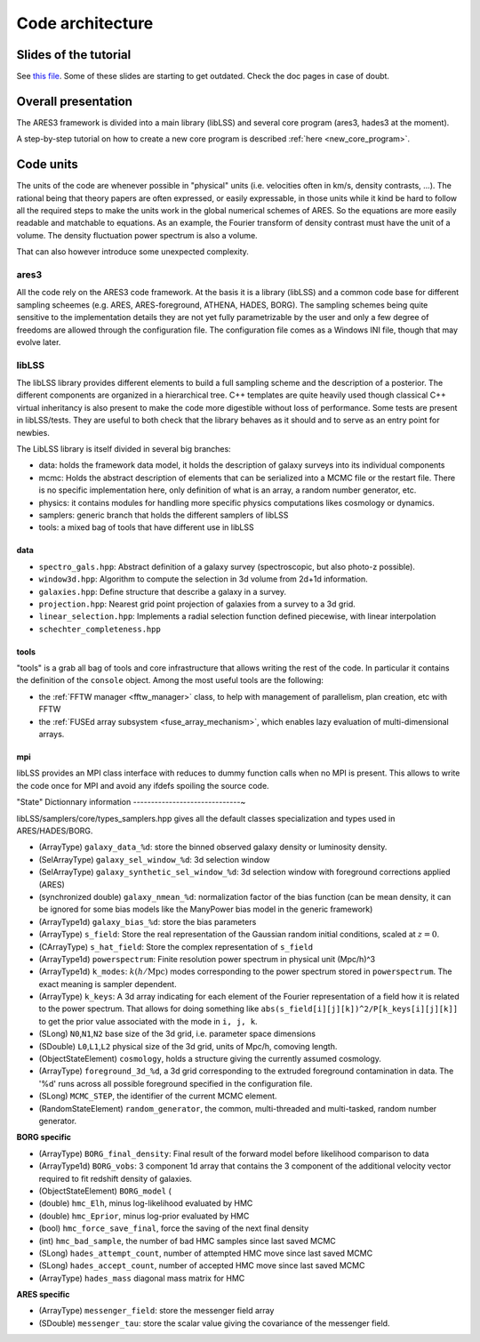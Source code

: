 Code architecture
=================

Slides of the tutorial
----------------------

See `this file <https://www.aquila-consortium.org/wiki/index.php/File:ARES_code.pdf>`__.
Some of these slides are starting to get outdated. Check the doc pages in case of doubt.


Overall presentation
--------------------

The ARES3 framework is divided into a main library (libLSS) and several
core program (ares3, hades3 at the moment).

A step-by-step tutorial on how to create a new core program is described
:ref:`here <new_core_program>`.

Code units
----------

The units of the code are whenever possible in "physical" units (i.e.
velocities often in km/s, density contrasts, ...). The rational being
that theory papers are often expressed, or easily expressable, in those
units while it kind be hard to follow all the required steps to make the
units work in the global numerical schemes of ARES. So the equations are
more easily readable and matchable to equations. As an example, the
Fourier transform of density contrast must have the unit of a volume.
The density fluctuation power spectrum is also a volume.

That can also however introduce some unexpected complexity.

ares3
~~~~~

All the code rely on the ARES3 code framework. At the basis it is a
library (libLSS) and a common code base for different sampling scheemes
(e.g. ARES, ARES-foreground, ATHENA, HADES, BORG). The sampling schemes
being quite sensitive to the implementation details they are not yet
fully parametrizable by the user and only a few degree of freedoms are
allowed through the configuration file. The configuration file comes as
a Windows INI file, though that may evolve later.

libLSS
~~~~~~

The libLSS library provides different elements to build a full sampling
scheme and the description of a posterior. The different components are
organized in a hierarchical tree. C++ templates are quite heavily used
though classical C++ virtual inheritancy is also present to make the
code more digestible without loss of performance. Some tests are present
in libLSS/tests. They are useful to both check that the library behaves
as it should and to serve as an entry point for newbies.

The LibLSS library is itself divided in several big branches:

-  data: holds the framework data model, it holds the description of
   galaxy surveys into its individual components
-  mcmc: Holds the abstract description of elements that can be
   serialized into a MCMC file or the restart file. There is no specific
   implementation here, only definition of what is an array, a random
   number generator, etc.
-  physics: it contains modules for handling more specific physics
   computations likes cosmology or dynamics.
-  samplers: generic branch that holds the different samplers of libLSS
-  tools: a mixed bag of tools that have different use in libLSS

data
^^^^

-  ``spectro_gals.hpp``: Abstract definition of a galaxy survey
   (spectroscopic, but also photo-z possible).
-  ``window3d.hpp``: Algorithm to compute the selection in 3d volume
   from 2d+1d information.
-  ``galaxies.hpp``: Define structure that describe a galaxy in a
   survey.
-  ``projection.hpp``: Nearest grid point projection of galaxies from a
   survey to a 3d grid.
-  ``linear_selection.hpp``: Implements a radial selection function
   defined piecewise, with linear interpolation
-  ``schechter_completeness.hpp``

tools
^^^^^

"tools" is a grab all bag of tools and core infrastructure that allows
writing the rest of the code. In particular it contains the definition
of the ``console`` object. Among the most useful tools
are the following:

-  the :ref:`FFTW manager <fftw_manager>` class, to help with management
   of parallelism, plan creation, etc with FFTW
-  the :ref:`FUSEd array subsystem <fuse_array_mechanism>`, which enables lazy
   evaluation of multi-dimensional arrays.

mpi
^^^

libLSS provides an MPI class interface with reduces to dummy function
calls when no MPI is present. This allows to write the code once for MPI
and avoid any ifdefs spoiling the source code.


"State" Dictionnary information
------------------------------~

libLSS/samplers/core/types_samplers.hpp gives all the default classes
specialization and types used in ARES/HADES/BORG.

-  (ArrayType) ``galaxy_data_%d``: store the binned observed galaxy
   density or luminosity density.
-  (SelArrayType) ``galaxy_sel_window_%d``: 3d selection window
-  (SelArrayType) ``galaxy_synthetic_sel_window_%d``: 3d selection
   window with foreground corrections applied (ARES)
-  (synchronized double) ``galaxy_nmean_%d``: normalization factor of
   the bias function (can be mean density, it can be ignored for some
   bias models like the ManyPower bias model in the generic framework)
-  (ArrayType1d) ``galaxy_bias_%d``: store the bias parameters
-  (ArrayType) ``s_field``: Store the real representation of the
   Gaussian random initial conditions, scaled at :math:`z=0`.
-  (CArrayType) ``s_hat_field``: Store the complex representation of
   ``s_field``
-  (ArrayType1d) ``powerspectrum``: Finite resolution power spectrum in
   physical unit (Mpc/h)^3
-  (ArrayType1d) ``k_modes``: :math:`k (h/\text{Mpc})` modes
   corresponding to the power spectrum stored in ``powerspectrum``. The
   exact meaning is sampler dependent.
-  (ArrayType) ``k_keys``: A 3d array indicating for each element of the
   Fourier representation of a field how it is related to the power
   spectrum. That allows for doing something like
   ``abs(s_field[i][j][k])^2/P[k_keys[i][j][k]]`` to get the prior value
   associated with the mode in ``i, j, k``.
-  (SLong) ``N0``,\ ``N1``,\ ``N2`` base size of the 3d grid, i.e.
   parameter space dimensions
-  (SDouble) ``L0``,\ ``L1``,\ ``L2`` physical size of the 3d grid,
   units of Mpc/h, comoving length.
-  (ObjectStateElement) ``cosmology``, holds a structure giving the
   currently assumed cosmology.
-  (ArrayType) ``foreground_3d_%d``, a 3d grid corresponding to the
   extruded foreground contamination in data. The '%d' runs across all
   possible foreground specified in the configuration file.
-  (SLong) ``MCMC_STEP``, the identifier of the current MCMC element.
-  (RandomStateElement) ``random_generator``, the common, multi-threaded
   and multi-tasked, random number generator.

**BORG specific**

-  (ArrayType) ``BORG_final_density``: Final result of the forward model
   before likelihood comparison to data
-  (ArrayType1d) ``BORG_vobs``: 3 component 1d array that contains the 3
   component of the additional velocity vector required to fit redshift
   density of galaxies.
-  (ObjectStateElement) ``BORG_model`` (
-  (double) ``hmc_Elh``, minus log-likelihood evaluated by HMC
-  (double) ``hmc_Eprior``, minus log-prior evaluated by HMC
-  (bool) ``hmc_force_save_final``, force the saving of the next final
   density
-  (int) ``hmc_bad_sample``, the number of bad HMC samples since last
   saved MCMC
-  (SLong) ``hades_attempt_count``, number of attempted HMC move since
   last saved MCMC
-  (SLong) ``hades_accept_count``, number of accepted HMC move since
   last saved MCMC
-  (ArrayType) ``hades_mass`` diagonal mass matrix for HMC

**ARES specific**

-  (ArrayType) ``messenger_field``: store the messenger field array
-  (SDouble) ``messenger_tau``: store the scalar value giving the
   covariance of the messenger field.
